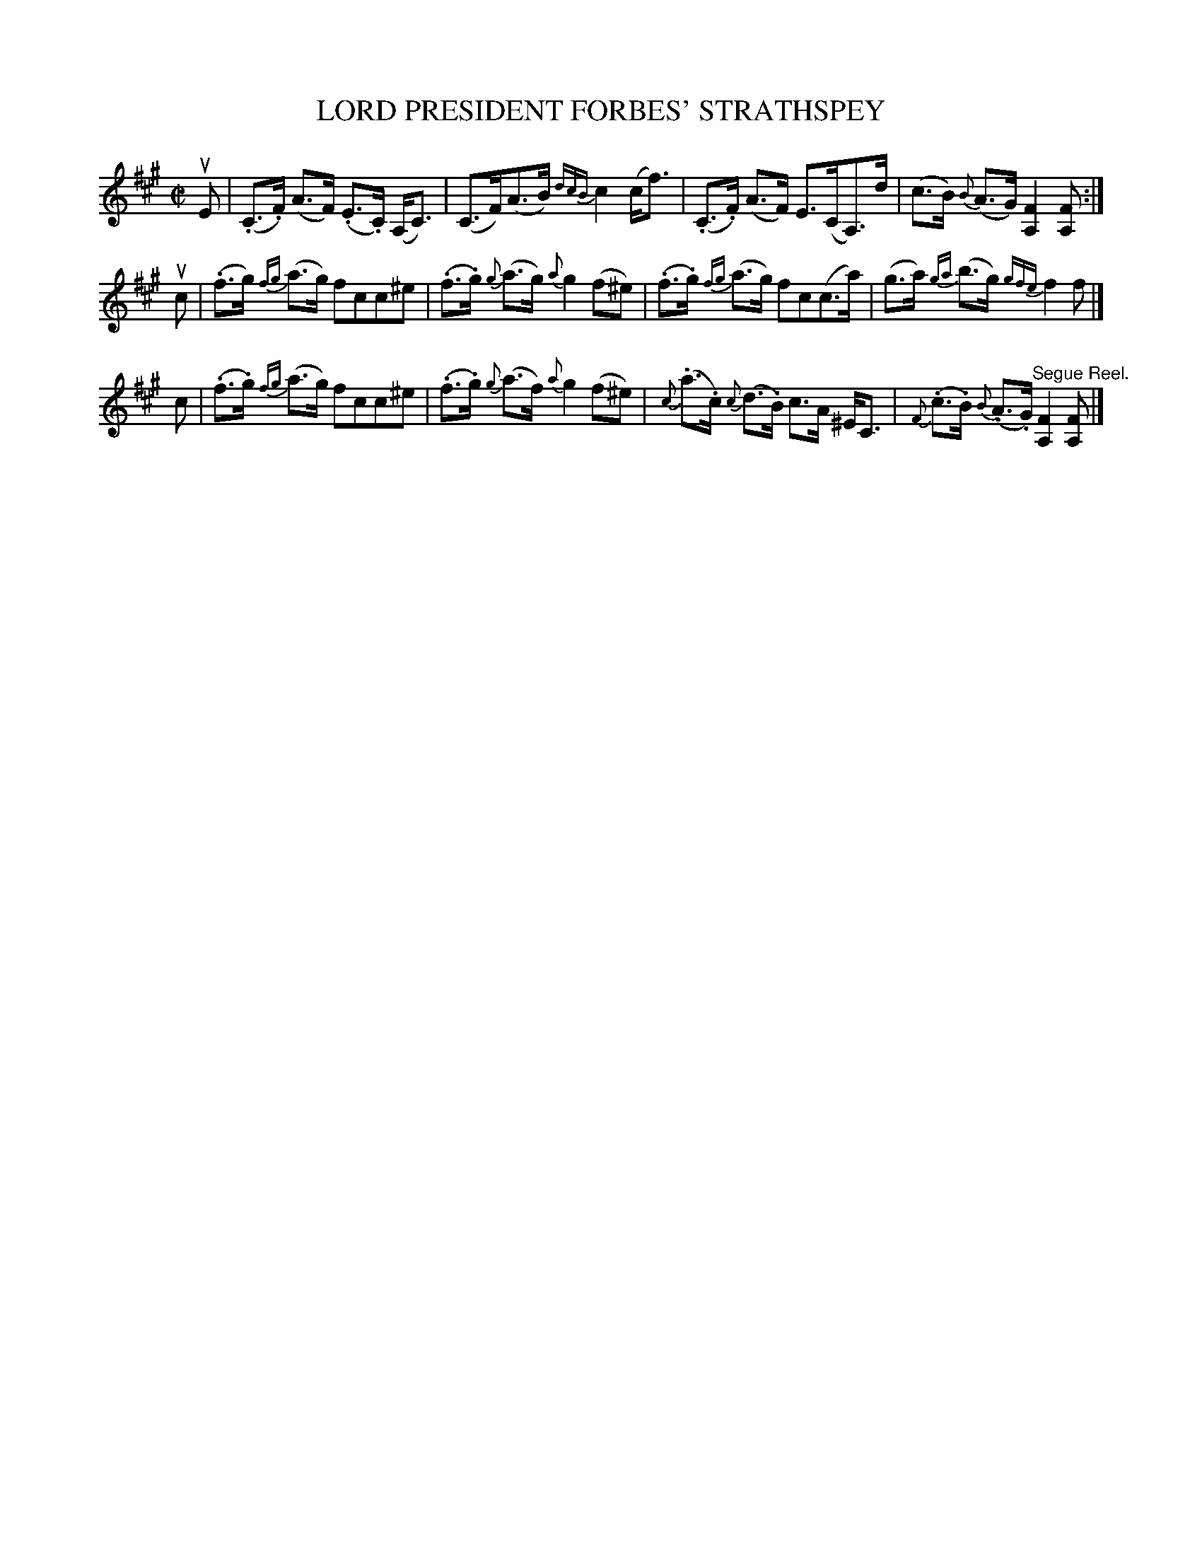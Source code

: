 X: 21661
T: LORD PRESIDENT FORBES' STRATHSPEY
R: strathspey
B: K\"ohler's Violin Repository, v.2, 1885 p.166 #1
F: http://www.archive.org/details/klersviolinrepos02rugg
Z: 2012 John Chambers <jc:trillian.mit.edu>
M: C|
L: 1/8
K: F#m
uE |\
(.C>.F) (A>F) (.E>.C) (A,<C) | (C>F)(A>B) {dcB}c2 (c<f) |\
(.C>.F) (A>F) E>(CA,)>d | (c>B) {B}(A>G) [F2A,2] [FA,] :|
uc |\
(.f>g) {fg}(a>g) fcc^e | (.f>.g) {g}(a>g) {a}g2 (f^e) |\
(.f>.g) {fg}(a>g) fc(c>a) | (g>a) {ga}(b>g) {gfe}f2 f |]
c |\
(.f>.g) {fg}(a>g) fcc^e | (.f>.g) {g}(a>f) {a}g2 (f^e) |\
{c}(.a>.c) {c}(d>.B) c>A ^E<C | {F}(.c>.B) {B}(.A>.G) "^Segue Reel."[F2A,2] [FA,] |]
